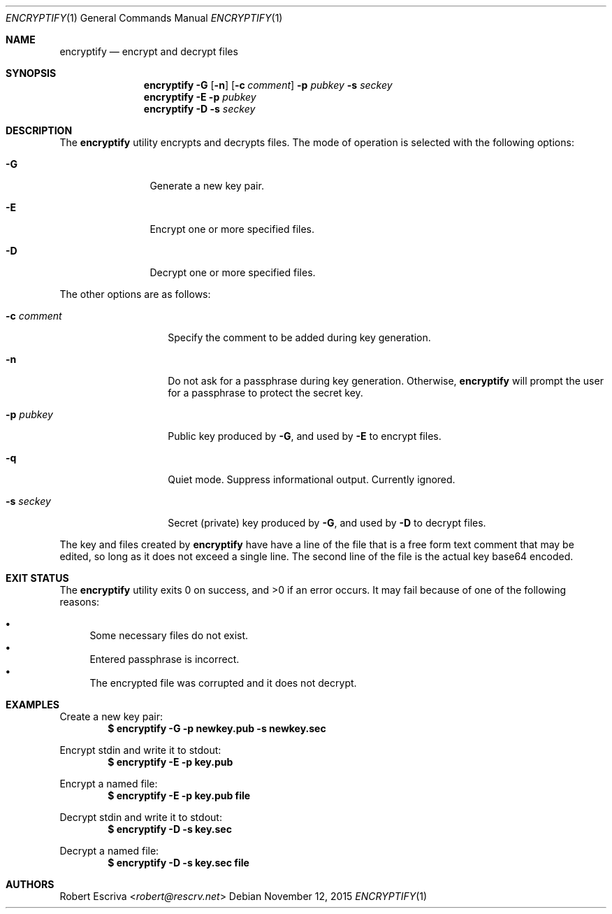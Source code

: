 .\" Manpage modified from signify in OpenBSD.  Relevant license text:
.\" $OpenBSD: signify.1,v 1.31 2015/07/14 23:30:02 florian Exp $
.\"
.\"Copyright (c) 2013 Marc Espie <espie@openbsd.org>
.\"Copyright (c) 2013 Ted Unangst <tedu@openbsd.org>
.\"
.\"Permission to use, copy, modify, and distribute this software for any
.\"purpose with or without fee is hereby granted, provided that the above
.\"copyright notice and this permission notice appear in all copies.
.\"
.\"THE SOFTWARE IS PROVIDED "AS IS" AND THE AUTHOR DISCLAIMS ALL WARRANTIES
.\"WITH REGARD TO THIS SOFTWARE INCLUDING ALL IMPLIED WARRANTIES OF
.\"MERCHANTABILITY AND FITNESS. IN NO EVENT SHALL THE AUTHOR BE LIABLE FOR
.\"ANY SPECIAL, DIRECT, INDIRECT, OR CONSEQUENTIAL DAMAGES OR ANY DAMAGES
.\"WHATSOEVER RESULTING FROM LOSS OF USE, DATA OR PROFITS, WHETHER IN AN
.\"ACTION OF CONTRACT, NEGLIGENCE OR OTHER TORTIOUS ACTION, ARISING OUT OF
.\"OR IN CONNECTION WITH THE USE OR PERFORMANCE OF THIS SOFTWARE.
.Dd $Mdocdate: November 12 2015 $
.Dt ENCRYPTIFY 1
.Os
.Sh NAME
.Nm encryptify
.Nd encrypt and decrypt files
.Sh SYNOPSIS
.Nm encryptify
.Fl G
.Op Fl n
.Op Fl c Ar comment
.Fl p Ar pubkey
.Fl s Ar seckey
.Nm encryptify
.Fl E
.Fl p Ar pubkey
.Nm encryptify
.Fl D
.Fl s Ar seckey
.Sh DESCRIPTION
The
.Nm
utility encrypts and decrypts files.
The mode of operation is selected with the following options:
.Bl -tag -width Dsssigfile
.It Fl G
Generate a new key pair.
.It Fl E
Encrypt one or more specified files.
.It Fl D
Decrypt one or more specified files.
.El
.Pp
The other options are as follows:
.Bl -tag -width Dsssignature
.It Fl c Ar comment
Specify the comment to be added during key generation.
.It Fl n
Do not ask for a passphrase during key generation.
Otherwise,
.Nm
will prompt the user for a passphrase to protect the secret key.
.It Fl p Ar pubkey
Public key produced by
.Fl G ,
and used by
.Fl E
to encrypt files.
.It Fl q
Quiet mode.
Suppress informational output.  Currently ignored.
.It Fl s Ar seckey
Secret (private) key produced by
.Fl G ,
and used by
.Fl D
to decrypt files.
.El
.Pp
The key and files created by
.Nm
have have a line of the file that is a free form text comment that may be
edited, so long as it does not exceed a single line.
.\" Signature comments will be generated based on the name of the secret
.\" key used for signing.
.\" This comment can then be used as a hint for the name of the public key
.\" when verifying.
The second line of the file is the actual key base64 encoded.
.Sh EXIT STATUS
.Ex -std encryptify
It may fail because of one of the following reasons:
.Pp
.Bl -bullet -compact
.It
Some necessary files do not exist.
.It
Entered passphrase is incorrect.
.It
The encrypted file was corrupted and it does not decrypt.
.El
.Sh EXAMPLES
Create a new key pair:
.Dl $ encryptify -G -p newkey.pub -s newkey.sec
.Pp
Encrypt stdin and write it to stdout:
.Dl $ encryptify -E -p key.pub
.Pp
Encrypt a named file:
.Dl $ encryptify -E -p key.pub file
.Pp
Decrypt stdin and write it to stdout:
.Dl $ encryptify -D -s key.sec
.Pp
Decrypt a named file:
.Dl $ encryptify -D -s key.sec file
.Sh AUTHORS
.An Robert Escriva Aq Mt robert@rescrv.net
